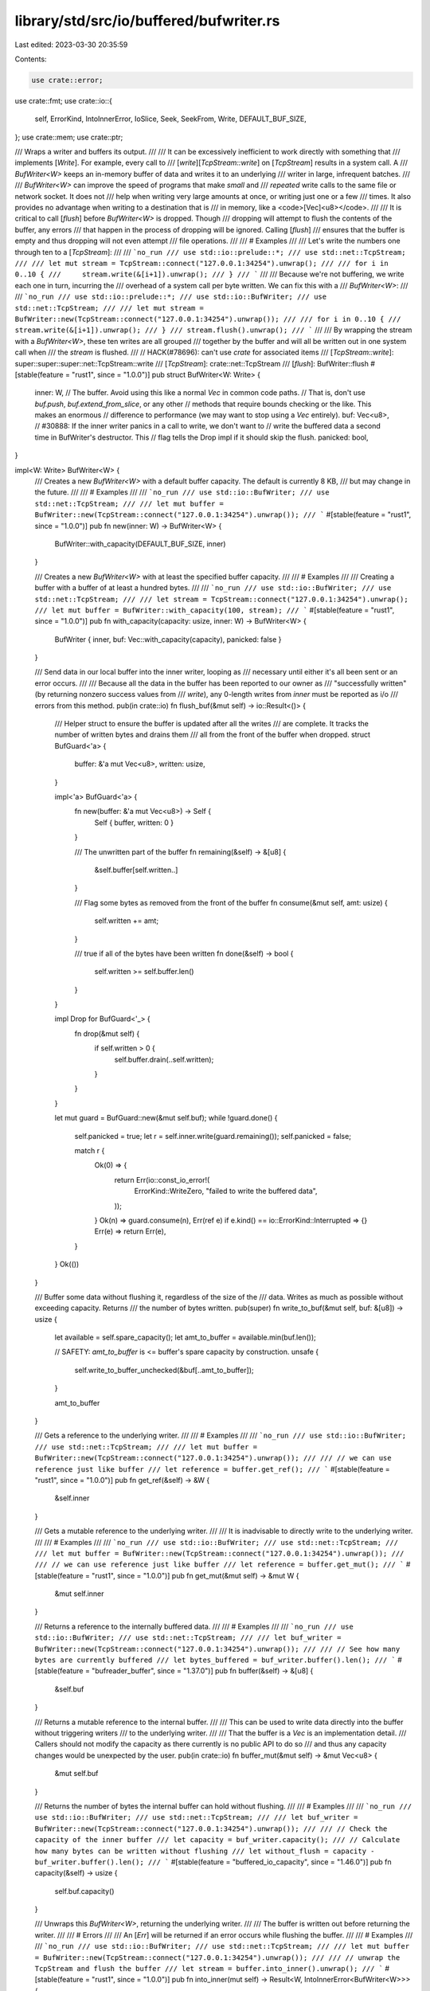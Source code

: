 library/std/src/io/buffered/bufwriter.rs
========================================

Last edited: 2023-03-30 20:35:59

Contents:

.. code-block:: rs

    use crate::error;
use crate::fmt;
use crate::io::{
    self, ErrorKind, IntoInnerError, IoSlice, Seek, SeekFrom, Write, DEFAULT_BUF_SIZE,
};
use crate::mem;
use crate::ptr;

/// Wraps a writer and buffers its output.
///
/// It can be excessively inefficient to work directly with something that
/// implements [`Write`]. For example, every call to
/// [`write`][`TcpStream::write`] on [`TcpStream`] results in a system call. A
/// `BufWriter<W>` keeps an in-memory buffer of data and writes it to an underlying
/// writer in large, infrequent batches.
///
/// `BufWriter<W>` can improve the speed of programs that make *small* and
/// *repeated* write calls to the same file or network socket. It does not
/// help when writing very large amounts at once, or writing just one or a few
/// times. It also provides no advantage when writing to a destination that is
/// in memory, like a <code>[Vec]\<u8></code>.
///
/// It is critical to call [`flush`] before `BufWriter<W>` is dropped. Though
/// dropping will attempt to flush the contents of the buffer, any errors
/// that happen in the process of dropping will be ignored. Calling [`flush`]
/// ensures that the buffer is empty and thus dropping will not even attempt
/// file operations.
///
/// # Examples
///
/// Let's write the numbers one through ten to a [`TcpStream`]:
///
/// ```no_run
/// use std::io::prelude::*;
/// use std::net::TcpStream;
///
/// let mut stream = TcpStream::connect("127.0.0.1:34254").unwrap();
///
/// for i in 0..10 {
///     stream.write(&[i+1]).unwrap();
/// }
/// ```
///
/// Because we're not buffering, we write each one in turn, incurring the
/// overhead of a system call per byte written. We can fix this with a
/// `BufWriter<W>`:
///
/// ```no_run
/// use std::io::prelude::*;
/// use std::io::BufWriter;
/// use std::net::TcpStream;
///
/// let mut stream = BufWriter::new(TcpStream::connect("127.0.0.1:34254").unwrap());
///
/// for i in 0..10 {
///     stream.write(&[i+1]).unwrap();
/// }
/// stream.flush().unwrap();
/// ```
///
/// By wrapping the stream with a `BufWriter<W>`, these ten writes are all grouped
/// together by the buffer and will all be written out in one system call when
/// the `stream` is flushed.
///
// HACK(#78696): can't use `crate` for associated items
/// [`TcpStream::write`]: super::super::super::net::TcpStream::write
/// [`TcpStream`]: crate::net::TcpStream
/// [`flush`]: BufWriter::flush
#[stable(feature = "rust1", since = "1.0.0")]
pub struct BufWriter<W: Write> {
    inner: W,
    // The buffer. Avoid using this like a normal `Vec` in common code paths.
    // That is, don't use `buf.push`, `buf.extend_from_slice`, or any other
    // methods that require bounds checking or the like. This makes an enormous
    // difference to performance (we may want to stop using a `Vec` entirely).
    buf: Vec<u8>,
    // #30888: If the inner writer panics in a call to write, we don't want to
    // write the buffered data a second time in BufWriter's destructor. This
    // flag tells the Drop impl if it should skip the flush.
    panicked: bool,
}

impl<W: Write> BufWriter<W> {
    /// Creates a new `BufWriter<W>` with a default buffer capacity. The default is currently 8 KB,
    /// but may change in the future.
    ///
    /// # Examples
    ///
    /// ```no_run
    /// use std::io::BufWriter;
    /// use std::net::TcpStream;
    ///
    /// let mut buffer = BufWriter::new(TcpStream::connect("127.0.0.1:34254").unwrap());
    /// ```
    #[stable(feature = "rust1", since = "1.0.0")]
    pub fn new(inner: W) -> BufWriter<W> {
        BufWriter::with_capacity(DEFAULT_BUF_SIZE, inner)
    }

    /// Creates a new `BufWriter<W>` with at least the specified buffer capacity.
    ///
    /// # Examples
    ///
    /// Creating a buffer with a buffer of at least a hundred bytes.
    ///
    /// ```no_run
    /// use std::io::BufWriter;
    /// use std::net::TcpStream;
    ///
    /// let stream = TcpStream::connect("127.0.0.1:34254").unwrap();
    /// let mut buffer = BufWriter::with_capacity(100, stream);
    /// ```
    #[stable(feature = "rust1", since = "1.0.0")]
    pub fn with_capacity(capacity: usize, inner: W) -> BufWriter<W> {
        BufWriter { inner, buf: Vec::with_capacity(capacity), panicked: false }
    }

    /// Send data in our local buffer into the inner writer, looping as
    /// necessary until either it's all been sent or an error occurs.
    ///
    /// Because all the data in the buffer has been reported to our owner as
    /// "successfully written" (by returning nonzero success values from
    /// `write`), any 0-length writes from `inner` must be reported as i/o
    /// errors from this method.
    pub(in crate::io) fn flush_buf(&mut self) -> io::Result<()> {
        /// Helper struct to ensure the buffer is updated after all the writes
        /// are complete. It tracks the number of written bytes and drains them
        /// all from the front of the buffer when dropped.
        struct BufGuard<'a> {
            buffer: &'a mut Vec<u8>,
            written: usize,
        }

        impl<'a> BufGuard<'a> {
            fn new(buffer: &'a mut Vec<u8>) -> Self {
                Self { buffer, written: 0 }
            }

            /// The unwritten part of the buffer
            fn remaining(&self) -> &[u8] {
                &self.buffer[self.written..]
            }

            /// Flag some bytes as removed from the front of the buffer
            fn consume(&mut self, amt: usize) {
                self.written += amt;
            }

            /// true if all of the bytes have been written
            fn done(&self) -> bool {
                self.written >= self.buffer.len()
            }
        }

        impl Drop for BufGuard<'_> {
            fn drop(&mut self) {
                if self.written > 0 {
                    self.buffer.drain(..self.written);
                }
            }
        }

        let mut guard = BufGuard::new(&mut self.buf);
        while !guard.done() {
            self.panicked = true;
            let r = self.inner.write(guard.remaining());
            self.panicked = false;

            match r {
                Ok(0) => {
                    return Err(io::const_io_error!(
                        ErrorKind::WriteZero,
                        "failed to write the buffered data",
                    ));
                }
                Ok(n) => guard.consume(n),
                Err(ref e) if e.kind() == io::ErrorKind::Interrupted => {}
                Err(e) => return Err(e),
            }
        }
        Ok(())
    }

    /// Buffer some data without flushing it, regardless of the size of the
    /// data. Writes as much as possible without exceeding capacity. Returns
    /// the number of bytes written.
    pub(super) fn write_to_buf(&mut self, buf: &[u8]) -> usize {
        let available = self.spare_capacity();
        let amt_to_buffer = available.min(buf.len());

        // SAFETY: `amt_to_buffer` is <= buffer's spare capacity by construction.
        unsafe {
            self.write_to_buffer_unchecked(&buf[..amt_to_buffer]);
        }

        amt_to_buffer
    }

    /// Gets a reference to the underlying writer.
    ///
    /// # Examples
    ///
    /// ```no_run
    /// use std::io::BufWriter;
    /// use std::net::TcpStream;
    ///
    /// let mut buffer = BufWriter::new(TcpStream::connect("127.0.0.1:34254").unwrap());
    ///
    /// // we can use reference just like buffer
    /// let reference = buffer.get_ref();
    /// ```
    #[stable(feature = "rust1", since = "1.0.0")]
    pub fn get_ref(&self) -> &W {
        &self.inner
    }

    /// Gets a mutable reference to the underlying writer.
    ///
    /// It is inadvisable to directly write to the underlying writer.
    ///
    /// # Examples
    ///
    /// ```no_run
    /// use std::io::BufWriter;
    /// use std::net::TcpStream;
    ///
    /// let mut buffer = BufWriter::new(TcpStream::connect("127.0.0.1:34254").unwrap());
    ///
    /// // we can use reference just like buffer
    /// let reference = buffer.get_mut();
    /// ```
    #[stable(feature = "rust1", since = "1.0.0")]
    pub fn get_mut(&mut self) -> &mut W {
        &mut self.inner
    }

    /// Returns a reference to the internally buffered data.
    ///
    /// # Examples
    ///
    /// ```no_run
    /// use std::io::BufWriter;
    /// use std::net::TcpStream;
    ///
    /// let buf_writer = BufWriter::new(TcpStream::connect("127.0.0.1:34254").unwrap());
    ///
    /// // See how many bytes are currently buffered
    /// let bytes_buffered = buf_writer.buffer().len();
    /// ```
    #[stable(feature = "bufreader_buffer", since = "1.37.0")]
    pub fn buffer(&self) -> &[u8] {
        &self.buf
    }

    /// Returns a mutable reference to the internal buffer.
    ///
    /// This can be used to write data directly into the buffer without triggering writers
    /// to the underlying writer.
    ///
    /// That the buffer is a `Vec` is an implementation detail.
    /// Callers should not modify the capacity as there currently is no public API to do so
    /// and thus any capacity changes would be unexpected by the user.
    pub(in crate::io) fn buffer_mut(&mut self) -> &mut Vec<u8> {
        &mut self.buf
    }

    /// Returns the number of bytes the internal buffer can hold without flushing.
    ///
    /// # Examples
    ///
    /// ```no_run
    /// use std::io::BufWriter;
    /// use std::net::TcpStream;
    ///
    /// let buf_writer = BufWriter::new(TcpStream::connect("127.0.0.1:34254").unwrap());
    ///
    /// // Check the capacity of the inner buffer
    /// let capacity = buf_writer.capacity();
    /// // Calculate how many bytes can be written without flushing
    /// let without_flush = capacity - buf_writer.buffer().len();
    /// ```
    #[stable(feature = "buffered_io_capacity", since = "1.46.0")]
    pub fn capacity(&self) -> usize {
        self.buf.capacity()
    }

    /// Unwraps this `BufWriter<W>`, returning the underlying writer.
    ///
    /// The buffer is written out before returning the writer.
    ///
    /// # Errors
    ///
    /// An [`Err`] will be returned if an error occurs while flushing the buffer.
    ///
    /// # Examples
    ///
    /// ```no_run
    /// use std::io::BufWriter;
    /// use std::net::TcpStream;
    ///
    /// let mut buffer = BufWriter::new(TcpStream::connect("127.0.0.1:34254").unwrap());
    ///
    /// // unwrap the TcpStream and flush the buffer
    /// let stream = buffer.into_inner().unwrap();
    /// ```
    #[stable(feature = "rust1", since = "1.0.0")]
    pub fn into_inner(mut self) -> Result<W, IntoInnerError<BufWriter<W>>> {
        match self.flush_buf() {
            Err(e) => Err(IntoInnerError::new(self, e)),
            Ok(()) => Ok(self.into_parts().0),
        }
    }

    /// Disassembles this `BufWriter<W>`, returning the underlying writer, and any buffered but
    /// unwritten data.
    ///
    /// If the underlying writer panicked, it is not known what portion of the data was written.
    /// In this case, we return `WriterPanicked` for the buffered data (from which the buffer
    /// contents can still be recovered).
    ///
    /// `into_parts` makes no attempt to flush data and cannot fail.
    ///
    /// # Examples
    ///
    /// ```
    /// use std::io::{BufWriter, Write};
    ///
    /// let mut buffer = [0u8; 10];
    /// let mut stream = BufWriter::new(buffer.as_mut());
    /// write!(stream, "too much data").unwrap();
    /// stream.flush().expect_err("it doesn't fit");
    /// let (recovered_writer, buffered_data) = stream.into_parts();
    /// assert_eq!(recovered_writer.len(), 0);
    /// assert_eq!(&buffered_data.unwrap(), b"ata");
    /// ```
    #[stable(feature = "bufwriter_into_parts", since = "1.56.0")]
    pub fn into_parts(mut self) -> (W, Result<Vec<u8>, WriterPanicked>) {
        let buf = mem::take(&mut self.buf);
        let buf = if !self.panicked { Ok(buf) } else { Err(WriterPanicked { buf }) };

        // SAFETY: forget(self) prevents double dropping inner
        let inner = unsafe { ptr::read(&mut self.inner) };
        mem::forget(self);

        (inner, buf)
    }

    // Ensure this function does not get inlined into `write`, so that it
    // remains inlineable and its common path remains as short as possible.
    // If this function ends up being called frequently relative to `write`,
    // it's likely a sign that the client is using an improperly sized buffer
    // or their write patterns are somewhat pathological.
    #[cold]
    #[inline(never)]
    fn write_cold(&mut self, buf: &[u8]) -> io::Result<usize> {
        if buf.len() > self.spare_capacity() {
            self.flush_buf()?;
        }

        // Why not len > capacity? To avoid a needless trip through the buffer when the input
        // exactly fills it. We'd just need to flush it to the underlying writer anyway.
        if buf.len() >= self.buf.capacity() {
            self.panicked = true;
            let r = self.get_mut().write(buf);
            self.panicked = false;
            r
        } else {
            // Write to the buffer. In this case, we write to the buffer even if it fills it
            // exactly. Doing otherwise would mean flushing the buffer, then writing this
            // input to the inner writer, which in many cases would be a worse strategy.

            // SAFETY: There was either enough spare capacity already, or there wasn't and we
            // flushed the buffer to ensure that there is. In the latter case, we know that there
            // is because flushing ensured that our entire buffer is spare capacity, and we entered
            // this block because the input buffer length is less than that capacity. In either
            // case, it's safe to write the input buffer to our buffer.
            unsafe {
                self.write_to_buffer_unchecked(buf);
            }

            Ok(buf.len())
        }
    }

    // Ensure this function does not get inlined into `write_all`, so that it
    // remains inlineable and its common path remains as short as possible.
    // If this function ends up being called frequently relative to `write_all`,
    // it's likely a sign that the client is using an improperly sized buffer
    // or their write patterns are somewhat pathological.
    #[cold]
    #[inline(never)]
    fn write_all_cold(&mut self, buf: &[u8]) -> io::Result<()> {
        // Normally, `write_all` just calls `write` in a loop. We can do better
        // by calling `self.get_mut().write_all()` directly, which avoids
        // round trips through the buffer in the event of a series of partial
        // writes in some circumstances.

        if buf.len() > self.spare_capacity() {
            self.flush_buf()?;
        }

        // Why not len > capacity? To avoid a needless trip through the buffer when the input
        // exactly fills it. We'd just need to flush it to the underlying writer anyway.
        if buf.len() >= self.buf.capacity() {
            self.panicked = true;
            let r = self.get_mut().write_all(buf);
            self.panicked = false;
            r
        } else {
            // Write to the buffer. In this case, we write to the buffer even if it fills it
            // exactly. Doing otherwise would mean flushing the buffer, then writing this
            // input to the inner writer, which in many cases would be a worse strategy.

            // SAFETY: There was either enough spare capacity already, or there wasn't and we
            // flushed the buffer to ensure that there is. In the latter case, we know that there
            // is because flushing ensured that our entire buffer is spare capacity, and we entered
            // this block because the input buffer length is less than that capacity. In either
            // case, it's safe to write the input buffer to our buffer.
            unsafe {
                self.write_to_buffer_unchecked(buf);
            }

            Ok(())
        }
    }

    // SAFETY: Requires `buf.len() <= self.buf.capacity() - self.buf.len()`,
    // i.e., that input buffer length is less than or equal to spare capacity.
    #[inline]
    unsafe fn write_to_buffer_unchecked(&mut self, buf: &[u8]) {
        debug_assert!(buf.len() <= self.spare_capacity());
        let old_len = self.buf.len();
        let buf_len = buf.len();
        let src = buf.as_ptr();
        let dst = self.buf.as_mut_ptr().add(old_len);
        ptr::copy_nonoverlapping(src, dst, buf_len);
        self.buf.set_len(old_len + buf_len);
    }

    #[inline]
    fn spare_capacity(&self) -> usize {
        self.buf.capacity() - self.buf.len()
    }
}

#[stable(feature = "bufwriter_into_parts", since = "1.56.0")]
/// Error returned for the buffered data from `BufWriter::into_parts`, when the underlying
/// writer has previously panicked.  Contains the (possibly partly written) buffered data.
///
/// # Example
///
/// ```
/// use std::io::{self, BufWriter, Write};
/// use std::panic::{catch_unwind, AssertUnwindSafe};
///
/// struct PanickingWriter;
/// impl Write for PanickingWriter {
///   fn write(&mut self, buf: &[u8]) -> io::Result<usize> { panic!() }
///   fn flush(&mut self) -> io::Result<()> { panic!() }
/// }
///
/// let mut stream = BufWriter::new(PanickingWriter);
/// write!(stream, "some data").unwrap();
/// let result = catch_unwind(AssertUnwindSafe(|| {
///     stream.flush().unwrap()
/// }));
/// assert!(result.is_err());
/// let (recovered_writer, buffered_data) = stream.into_parts();
/// assert!(matches!(recovered_writer, PanickingWriter));
/// assert_eq!(buffered_data.unwrap_err().into_inner(), b"some data");
/// ```
pub struct WriterPanicked {
    buf: Vec<u8>,
}

impl WriterPanicked {
    /// Returns the perhaps-unwritten data.  Some of this data may have been written by the
    /// panicking call(s) to the underlying writer, so simply writing it again is not a good idea.
    #[must_use = "`self` will be dropped if the result is not used"]
    #[stable(feature = "bufwriter_into_parts", since = "1.56.0")]
    pub fn into_inner(self) -> Vec<u8> {
        self.buf
    }

    const DESCRIPTION: &'static str =
        "BufWriter inner writer panicked, what data remains unwritten is not known";
}

#[stable(feature = "bufwriter_into_parts", since = "1.56.0")]
impl error::Error for WriterPanicked {
    #[allow(deprecated, deprecated_in_future)]
    fn description(&self) -> &str {
        Self::DESCRIPTION
    }
}

#[stable(feature = "bufwriter_into_parts", since = "1.56.0")]
impl fmt::Display for WriterPanicked {
    fn fmt(&self, f: &mut fmt::Formatter<'_>) -> fmt::Result {
        write!(f, "{}", Self::DESCRIPTION)
    }
}

#[stable(feature = "bufwriter_into_parts", since = "1.56.0")]
impl fmt::Debug for WriterPanicked {
    fn fmt(&self, f: &mut fmt::Formatter<'_>) -> fmt::Result {
        f.debug_struct("WriterPanicked")
            .field("buffer", &format_args!("{}/{}", self.buf.len(), self.buf.capacity()))
            .finish()
    }
}

#[stable(feature = "rust1", since = "1.0.0")]
impl<W: Write> Write for BufWriter<W> {
    #[inline]
    fn write(&mut self, buf: &[u8]) -> io::Result<usize> {
        // Use < instead of <= to avoid a needless trip through the buffer in some cases.
        // See `write_cold` for details.
        if buf.len() < self.spare_capacity() {
            // SAFETY: safe by above conditional.
            unsafe {
                self.write_to_buffer_unchecked(buf);
            }

            Ok(buf.len())
        } else {
            self.write_cold(buf)
        }
    }

    #[inline]
    fn write_all(&mut self, buf: &[u8]) -> io::Result<()> {
        // Use < instead of <= to avoid a needless trip through the buffer in some cases.
        // See `write_all_cold` for details.
        if buf.len() < self.spare_capacity() {
            // SAFETY: safe by above conditional.
            unsafe {
                self.write_to_buffer_unchecked(buf);
            }

            Ok(())
        } else {
            self.write_all_cold(buf)
        }
    }

    fn write_vectored(&mut self, bufs: &[IoSlice<'_>]) -> io::Result<usize> {
        // FIXME: Consider applying `#[inline]` / `#[inline(never)]` optimizations already applied
        // to `write` and `write_all`. The performance benefits can be significant. See #79930.
        if self.get_ref().is_write_vectored() {
            // We have to handle the possibility that the total length of the buffers overflows
            // `usize` (even though this can only happen if multiple `IoSlice`s reference the
            // same underlying buffer, as otherwise the buffers wouldn't fit in memory). If the
            // computation overflows, then surely the input cannot fit in our buffer, so we forward
            // to the inner writer's `write_vectored` method to let it handle it appropriately.
            let saturated_total_len =
                bufs.iter().fold(0usize, |acc, b| acc.saturating_add(b.len()));

            if saturated_total_len > self.spare_capacity() {
                // Flush if the total length of the input exceeds our buffer's spare capacity.
                // If we would have overflowed, this condition also holds, and we need to flush.
                self.flush_buf()?;
            }

            if saturated_total_len >= self.buf.capacity() {
                // Forward to our inner writer if the total length of the input is greater than or
                // equal to our buffer capacity. If we would have overflowed, this condition also
                // holds, and we punt to the inner writer.
                self.panicked = true;
                let r = self.get_mut().write_vectored(bufs);
                self.panicked = false;
                r
            } else {
                // `saturated_total_len < self.buf.capacity()` implies that we did not saturate.

                // SAFETY: We checked whether or not the spare capacity was large enough above. If
                // it was, then we're safe already. If it wasn't, we flushed, making sufficient
                // room for any input <= the buffer size, which includes this input.
                unsafe {
                    bufs.iter().for_each(|b| self.write_to_buffer_unchecked(b));
                };

                Ok(saturated_total_len)
            }
        } else {
            let mut iter = bufs.iter();
            let mut total_written = if let Some(buf) = iter.by_ref().find(|&buf| !buf.is_empty()) {
                // This is the first non-empty slice to write, so if it does
                // not fit in the buffer, we still get to flush and proceed.
                if buf.len() > self.spare_capacity() {
                    self.flush_buf()?;
                }
                if buf.len() >= self.buf.capacity() {
                    // The slice is at least as large as the buffering capacity,
                    // so it's better to write it directly, bypassing the buffer.
                    self.panicked = true;
                    let r = self.get_mut().write(buf);
                    self.panicked = false;
                    return r;
                } else {
                    // SAFETY: We checked whether or not the spare capacity was large enough above.
                    // If it was, then we're safe already. If it wasn't, we flushed, making
                    // sufficient room for any input <= the buffer size, which includes this input.
                    unsafe {
                        self.write_to_buffer_unchecked(buf);
                    }

                    buf.len()
                }
            } else {
                return Ok(0);
            };
            debug_assert!(total_written != 0);
            for buf in iter {
                if buf.len() <= self.spare_capacity() {
                    // SAFETY: safe by above conditional.
                    unsafe {
                        self.write_to_buffer_unchecked(buf);
                    }

                    // This cannot overflow `usize`. If we are here, we've written all of the bytes
                    // so far to our buffer, and we've ensured that we never exceed the buffer's
                    // capacity. Therefore, `total_written` <= `self.buf.capacity()` <= `usize::MAX`.
                    total_written += buf.len();
                } else {
                    break;
                }
            }
            Ok(total_written)
        }
    }

    fn is_write_vectored(&self) -> bool {
        true
    }

    fn flush(&mut self) -> io::Result<()> {
        self.flush_buf().and_then(|()| self.get_mut().flush())
    }
}

#[stable(feature = "rust1", since = "1.0.0")]
impl<W: Write> fmt::Debug for BufWriter<W>
where
    W: fmt::Debug,
{
    fn fmt(&self, fmt: &mut fmt::Formatter<'_>) -> fmt::Result {
        fmt.debug_struct("BufWriter")
            .field("writer", &self.inner)
            .field("buffer", &format_args!("{}/{}", self.buf.len(), self.buf.capacity()))
            .finish()
    }
}

#[stable(feature = "rust1", since = "1.0.0")]
impl<W: Write + Seek> Seek for BufWriter<W> {
    /// Seek to the offset, in bytes, in the underlying writer.
    ///
    /// Seeking always writes out the internal buffer before seeking.
    fn seek(&mut self, pos: SeekFrom) -> io::Result<u64> {
        self.flush_buf()?;
        self.get_mut().seek(pos)
    }
}

#[stable(feature = "rust1", since = "1.0.0")]
impl<W: Write> Drop for BufWriter<W> {
    fn drop(&mut self) {
        if !self.panicked {
            // dtors should not panic, so we ignore a failed flush
            let _r = self.flush_buf();
        }
    }
}


